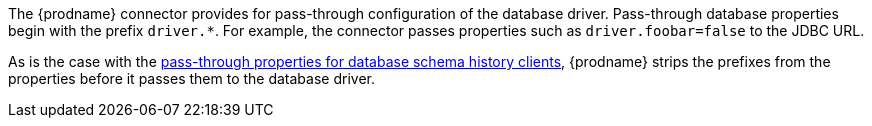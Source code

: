 The {prodname} connector provides for pass-through configuration of the database driver.
Pass-through database properties begin with the prefix `driver.*`.
For example, the connector passes properties such as `driver.foobar=false` to the JDBC URL.

As is the case with the xref:{context}-pass-through-database-history-properties-for-configuring-producer-and-consumer-clients[pass-through properties for database schema history clients], {prodname} strips the prefixes from the properties before it passes them to the database driver.
